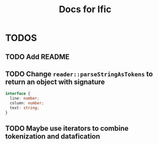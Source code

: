 #+title: Docs for Ific


* TODOS
** TODO Add README
DEADLINE: <2022-02-14 Mon> SCHEDULED: <2022-02-12 Sat>
** TODO Change ~reader::parseStringAsTokens~ to return an object with signature
DEADLINE: <2022-02-14 Mon> SCHEDULED: <2022-02-12 Sat>
#+begin_src typescript
  interface {
    line: number;
    column: number;
    text: string;
  }
#+end_src

** TODO Maybe use iterators to combine tokenization and datafication
DEADLINE: <2022-02-28 Mon>

